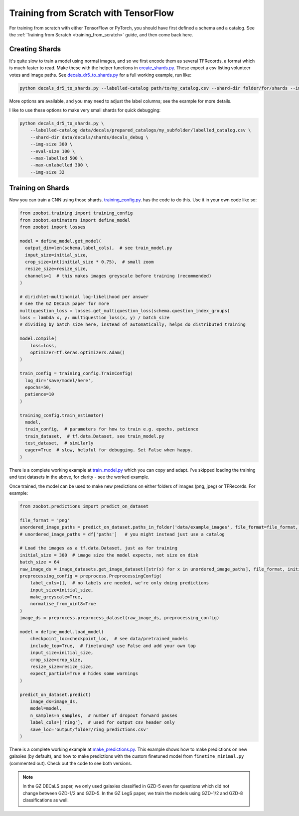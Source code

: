 .. _training_with_tensorflow:

Training from Scratch with TensorFlow
=========================================

For training from scratch with either TensorFlow or PyTorch, you should have first defined a schema and a catalog. See the :ref:`Training from Scratch <training_from_scratch>` guide, and then come back here.

Creating Shards
---------------

It's quite slow to train a model using normal images, and so we first encode them as several TFRecords, a format which is much faster to read.
Make these with the helper functions in `create_shards.py <https://github.com/mwalmsley/zoobot/blob/pytorch/zoobot/tensorflow/data_utils/create_shards.py>`__.
These expect a csv listing volunteer votes and image paths.
See `decals_dr5_to_shards.py <https://github.com/mwalmsley/zoobot/blob/pytorch/zoobot/tensorflow/examples/decals_dr5_to_shards.py>`__ for a full working example, run like:

.. code-block:: bash

    python decals_dr5_to_shards.py --labelled-catalog path/to/my_catalog.csv --shard-dir folder/for/shards --img-size 300  --eval-size 5000

More options are available, and you may need to adjust the label columns; see the example for more details.

I like to use these options to make very small shards for quick debugging: 

.. code-block:: bash

    python decals_dr5_to_shards.py \
        --labelled-catalog data/decals/prepared_catalogs/my_subfolder/labelled_catalog.csv \
        --shard-dir data/decals/shards/decals_debug \
        --img-size 300 \
        --eval-size 100 \
        --max-labelled 500 \
        --max-unlabelled 300 \
        --img-size 32


Training on Shards
------------------

Now you can train a CNN using those shards. `training_config.py <https://github.com/mwalmsley/zoobot/blob/pytorch/zoobot/tensorflow/training/training_config.py>`__. has the code to do this. 
Use it in your own code like so:

.. code-block:: python

    from zoobot.training import training_config
    from zoobot.estimators import define_model
    from zoobot import losses

    model = define_model.get_model(
      output_dim=len(schema.label_cols),  # see train_model.py
      input_size=initial_size, 
      crop_size=int(initial_size * 0.75),  # small zoom
      resize_size=resize_size,
      channels=1  # this makes images greyscale before training (recommended)
    )
  
    # dirichlet-multinomial log-likelihood per answer
    # see the GZ DECaLS paper for more
    multiquestion_loss = losses.get_multiquestion_loss(schema.question_index_groups)
    loss = lambda x, y: multiquestion_loss(x, y) / batch_size
    # dividing by batch size here, instead of automatically, helps do distributed training

    model.compile(
        loss=loss,
        optimizer=tf.keras.optimizers.Adam()
    )

    train_config = training_config.TrainConfig(
      log_dir='save/model/here',
      epochs=50,
      patience=10
    )

    training_config.train_estimator(
      model, 
      train_config,  # parameters for how to train e.g. epochs, patience
      train_dataset,  # tf.data.Dataset, see train_model.py
      test_dataset,  # similarly
      eager=True  # slow, helpful for debugging. Set False when happy.
    )


There is a complete working example at `train_model.py <https://github.com/mwalmsley/zoobot/blob/pytorch/zoobot/tensorflow/examples/train_model.py>`__ which you can copy and adapt.
I've skipped loading the training and test datasets in the above, for clarity - see the worked example.

Once trained, the model can be used to make new predictions on either folders of images (png, jpeg) or TFRecords. For example:

.. code-block:: python

    from zoobot.predictions import predict_on_dataset

    file_format = 'png'
    unordered_image_paths = predict_on_dataset.paths_in_folder('data/example_images', file_format=file_format, recursive=False)
    # unordered_image_paths = df['paths']   # you might instead just use a catalog

    # Load the images as a tf.data.Dataset, just as for training
    initial_size = 300  # image size the model expects, not size on disk
    batch_size = 64
    raw_image_ds = image_datasets.get_image_dataset([str(x) for x in unordered_image_paths], file_format, initial_size, batch_size)
    preprocessing_config = preprocess.PreprocessingConfig(
        label_cols=[],  # no labels are needed, we're only doing predictions
        input_size=initial_size,
        make_greyscale=True,
        normalise_from_uint8=True
    )
    image_ds = preprocess.preprocess_dataset(raw_image_ds, preprocessing_config)

    model = define_model.load_model(
        checkpoint_loc=checkpoint_loc,  # see data/pretrained_models
        include_top=True,  # finetuning? use False and add your own top
        input_size=initial_size,
        crop_size=crop_size,
        resize_size=resize_size,
        expect_partial=True # hides some warnings
    )

    predict_on_dataset.predict(
        image_ds=image_ds,
        model=model,
        n_samples=n_samples,  # number of dropout forward passes
        label_cols=['ring'],  # used for output csv header only
        save_loc='output/folder/ring_predictions.csv'
    )

There is a complete working example at `make_predictions.py <https://github.com/mwalmsley/zoobot/blob/pytorch/zoobot/tensorflow/examples/make_predictions.py>`_.
This example shows how to make predictions on new galaxies (by default), and how to make predictions with the custom finetuned model from ``finetime_minimal.py`` (commented out).
Check out the code to see both versions.

.. note::

    In the GZ DECaLS paper, we only used galaxies classified in GZD-5 even for questions which did not change between GZD-1/2 and GZD-5.
    In the GZ LegS paper, we train the models using GZD-1/2 and GZD-8 classifications as well.
